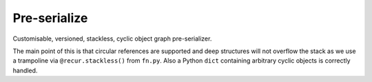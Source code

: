 Pre-serialize
=============

Customisable, versioned, stackless, cyclic object graph
pre-serializer.

The main point of this is that circular references are supported and
deep structures will not overflow the stack as we use a trampoline via
``@recur.stackless()`` from ``fn.py``. Also a Python ``dict``
containing arbitrary cyclic objects is correctly handled.
